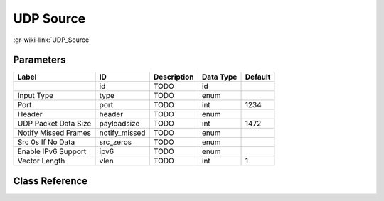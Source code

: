 ----------
UDP Source
----------

:gr-wiki-link:`UDP_Source`

Parameters
**********

+-------------------------+-------------------------+-------------------------+-------------------------+-------------------------+
|Label                    |ID                       |Description              |Data Type                |Default                  |
+=========================+=========================+=========================+=========================+=========================+
|                         |id                       |TODO                     |id                       |                         |
+-------------------------+-------------------------+-------------------------+-------------------------+-------------------------+
|Input Type               |type                     |TODO                     |enum                     |                         |
+-------------------------+-------------------------+-------------------------+-------------------------+-------------------------+
|Port                     |port                     |TODO                     |int                      |1234                     |
+-------------------------+-------------------------+-------------------------+-------------------------+-------------------------+
|Header                   |header                   |TODO                     |enum                     |                         |
+-------------------------+-------------------------+-------------------------+-------------------------+-------------------------+
|UDP Packet Data Size     |payloadsize              |TODO                     |int                      |1472                     |
+-------------------------+-------------------------+-------------------------+-------------------------+-------------------------+
|Notify Missed Frames     |notify_missed            |TODO                     |enum                     |                         |
+-------------------------+-------------------------+-------------------------+-------------------------+-------------------------+
|Src 0s If No Data        |src_zeros                |TODO                     |enum                     |                         |
+-------------------------+-------------------------+-------------------------+-------------------------+-------------------------+
|Enable IPv6 Support      |ipv6                     |TODO                     |enum                     |                         |
+-------------------------+-------------------------+-------------------------+-------------------------+-------------------------+
|Vector Length            |vlen                     |TODO                     |int                      |1                        |
+-------------------------+-------------------------+-------------------------+-------------------------+-------------------------+

Class Reference
*******************

.. tabs::

   .. group-tab:: Python
      TODO

   .. group-tab:: C++

      .. doxygengroup:: block_network_udp_source
         :content-only:
         :undoc-members:
         :private-members:
         :members:

